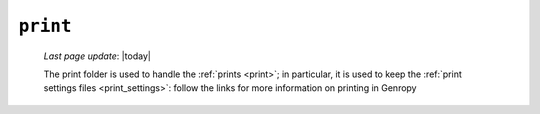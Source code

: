 .. _tables_print:

=========
``print``
=========

    *Last page update*: |today|
    
    .. image:: ../../../../_images/projects/packages/tables_print.png
    
    The print folder is used to handle the :ref:`prints <print>`; in particular, it is
    used to keep the :ref:`print settings files <print_settings>`: follow the links for
    more information on printing in Genropy